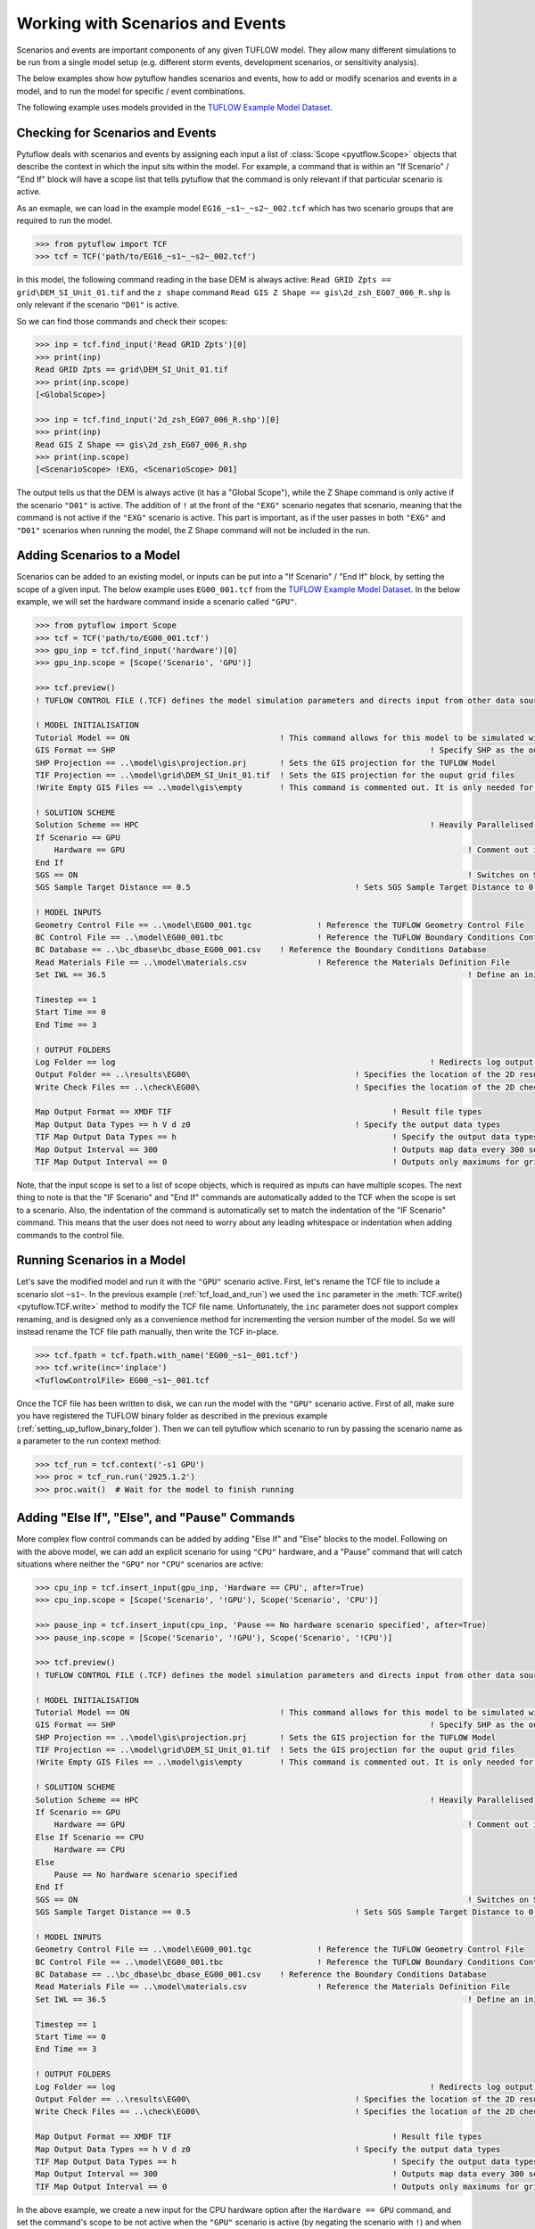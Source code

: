 .. _tcf_working_with_scenarios:

Working with Scenarios and Events
=================================

Scenarios and events are important components of any given TUFLOW model. They allow many different simulations
to be run from a single model setup (e.g. different storm events, development scenarios, or sensitivity analysis).

The below examples show how pytuflow handles scenarios and events, how to add or modify scenarios and events in a model,
and to run the model for specific / event combinations.

The following example uses models provided in the
`TUFLOW Example Model Dataset <https://wiki.tuflow.com/TUFLOW_Example_Models>`_.

Checking for Scenarios and Events
---------------------------------

Pytuflow deals with scenarios and events by assigning each input a list of :class:`Scope <pyutflow.Scope>` objects that
describe the context in which the input sits within the model. For example, a command that is within an
"If Scenario" / "End If" block will have a scope list that tells pytuflow that the command is only relevant
if that particular scenario is active.

As an exmaple, we can load in the example model ``EG16_~s1~_~s2~_002.tcf`` which has two scenario groups that are
required to run the model.

.. code-block:: pycon

    >>> from pytuflow import TCF
    >>> tcf = TCF('path/to/EG16_~s1~_~s2~_002.tcf')

In this model, the following command reading in the base DEM is always active:
``Read GRID Zpts == grid\DEM_SI_Unit_01.tif`` and the ``z shape`` command
``Read GIS Z Shape == gis\2d_zsh_EG07_006_R.shp`` is only relevant
if the scenario ``"D01"``  is active.

So we can find those commands and check their scopes:

.. code-block:: pycon

    >>> inp = tcf.find_input('Read GRID Zpts')[0]
    >>> print(inp)
    Read GRID Zpts == grid\DEM_SI_Unit_01.tif
    >>> print(inp.scope)
    [<GlobalScope>]

    >>> inp = tcf.find_input('2d_zsh_EG07_006_R.shp')[0]
    >>> print(inp)
    Read GIS Z Shape == gis\2d_zsh_EG07_006_R.shp
    >>> print(inp.scope)
    [<ScenarioScope> !EXG, <ScenarioScope> D01]

The output tells us that the DEM is always active (it has a "Global Scope"), while the Z Shape command is only active
if the scenario ``"D01"`` is active. The addition of ``!`` at the front of the ``"EXG"`` scenario negates that
scenario, meaning that the command is not active if the ``"EXG"`` scenario is active. This part is important, as
if the user passes in both ``"EXG"`` and ``"D01"`` scenarios when running the model, the Z Shape command will not be
included in the run.

Adding Scenarios to a Model
---------------------------

Scenarios can be added to an existing model, or inputs can be put into a "If Scenario" / "End If" block, by setting
the scope of a given input. The below example uses ``EG00_001.tcf`` from the
`TUFLOW Example Model Dataset <https://wiki.tuflow.com/TUFLOW_Example_Models>`_. In the below example, we will
set the hardware command inside a scenario called ``"GPU"``.

.. code-block:: pycon

    >>> from pytuflow import Scope
    >>> tcf = TCF('path/to/EG00_001.tcf')
    >>> gpu_inp = tcf.find_input('hardware')[0]
    >>> gpu_inp.scope = [Scope('Scenario', 'GPU')]

    >>> tcf.preview()
    ! TUFLOW CONTROL FILE (.TCF) defines the model simulation parameters and directs input from other data sources

    ! MODEL INITIALISATION
    Tutorial Model == ON                                ! This command allows for this model to be simulated without a TUFLOW licence
    GIS Format == SHP									! Specify SHP as the output format for all GIS files
    SHP Projection == ..\model\gis\projection.prj       ! Sets the GIS projection for the TUFLOW Model
    TIF Projection == ..\model\grid\DEM_SI_Unit_01.tif  ! Sets the GIS projection for the ouput grid files
    !Write Empty GIS Files == ..\model\gis\empty        ! This command is commented out. It is only needed for the project establishment

    ! SOLUTION SCHEME
    Solution Scheme == HPC								! Heavily Parallelised Compute, uses adaptive timestepping
    If Scenario == GPU
        Hardware == GPU										! Comment out if GPU card is not available or replace with "Hardware == CPU"
    End If
    SGS == ON											! Switches on Sub-Grid Sampling
    SGS Sample Target Distance == 0.5					! Sets SGS Sample Target Distance to 0.5m

    ! MODEL INPUTS
    Geometry Control File == ..\model\EG00_001.tgc		! Reference the TUFLOW Geometry Control File
    BC Control File == ..\model\EG00_001.tbc			! Reference the TUFLOW Boundary Conditions Control File
    BC Database == ..\bc_dbase\bc_dbase_EG00_001.csv	! Reference the Boundary Conditions Database
    Read Materials File == ..\model\materials.csv  		! Reference the Materials Definition File
    Set IWL == 36.5										! Define an initial 2D water level at start of simulation

    Timestep == 1
    Start Time == 0
    End Time == 3

    ! OUTPUT FOLDERS
    Log Folder == log		  							! Redirects log output files log folder
    Output Folder == ..\results\EG00\	  				! Specifies the location of the 2D result files
    Write Check Files == ..\check\EG00\		  			! Specifies the location of the 2D check files and prefixes them with the .tcf filename

    Map Output Format == XMDF TIF						! Result file types
    Map Output Data Types == h V d z0					! Specify the output data types
    TIF Map Output Data Types == h						! Specify the output data types for TIF Format
    Map Output Interval == 300  						! Outputs map data every 300 seconds
    TIF Map Output Interval == 0						! Outputs only maximums for grids

Note, that the input scope is set to a list of scope objects, which is required as inputs can have multiple scopes. The
next thing to note is that the "IF Scenario" and "End If" commands are automatically added to the TCF when
the scope is set to a scenario. Also, the indentation of the command is automatically set to match the indentation of the
"IF Scenario" command. This means that the user does not need to worry about any leading whitespace or indentation
when adding commands to the control file.

Running Scenarios in a Model
----------------------------

Let's save the modified model and run it with the ``"GPU"`` scenario active. First, let's rename the TCF file to
include a scenario slot ``~s1~``. In the previous example (:ref:`tcf_load_and_run`) we used the ``inc`` parameter in
the :meth:`TCF.write()<pytuflow.TCF.write>` method to modify the TCF file name. Unfortunately, the ``inc`` parameter
does not support complex renaming, and is designed only as a convenience method for incrementing the version number of the
model. So we will instead rename the TCF file path manually, then write the TCF in-place.

.. code-block:: pycon

    >>> tcf.fpath = tcf.fpath.with_name('EG00_~s1~_001.tcf')
    >>> tcf.write(inc='inplace')
    <TuflowControlFile> EG00_~s1~_001.tcf

Once the TCF file has been written to disk, we can run the model with the ``"GPU"`` scenario active. First of all, make
sure you have registered the TUFLOW binary folder as described in the previous example (:ref:`setting_up_tuflow_binary_folder`).
Then we can tell pytuflow which scenario to run by passing the scenario name as a parameter to the run context method:

.. code-block:: pycon

    >>> tcf_run = tcf.context('-s1 GPU')
    >>> proc = tcf_run.run('2025.1.2')
    >>> proc.wait()  # Wait for the model to finish running


Adding "Else If", "Else", and "Pause" Commands
----------------------------------------------

More complex flow control commands can be added by adding "Else If" and "Else" blocks to the model. Following
on with the above model, we can add an explicit scenario for using ``"CPU"`` hardware, and a "Pause" command
that will catch situations where neither the ``"GPU"`` nor ``"CPU"`` scenarios are active:

.. code-block:: pycon

    >>> cpu_inp = tcf.insert_input(gpu_inp, 'Hardware == CPU', after=True)
    >>> cpu_inp.scope = [Scope('Scenario', '!GPU'), Scope('Scenario', 'CPU')]

    >>> pause_inp = tcf.insert_input(cpu_inp, 'Pause == No hardware scenario specified', after=True)
    >>> pause_inp.scope = [Scope('Scenario', '!GPU'), Scope('Scenario', '!CPU')]

    >>> tcf.preview()
    ! TUFLOW CONTROL FILE (.TCF) defines the model simulation parameters and directs input from other data sources

    ! MODEL INITIALISATION
    Tutorial Model == ON                                ! This command allows for this model to be simulated without a TUFLOW licence
    GIS Format == SHP									! Specify SHP as the output format for all GIS files
    SHP Projection == ..\model\gis\projection.prj       ! Sets the GIS projection for the TUFLOW Model
    TIF Projection == ..\model\grid\DEM_SI_Unit_01.tif  ! Sets the GIS projection for the ouput grid files
    !Write Empty GIS Files == ..\model\gis\empty        ! This command is commented out. It is only needed for the project establishment

    ! SOLUTION SCHEME
    Solution Scheme == HPC								! Heavily Parallelised Compute, uses adaptive timestepping
    If Scenario == GPU
        Hardware == GPU										! Comment out if GPU card is not available or replace with "Hardware == CPU"
    Else If Scenario == CPU
        Hardware == CPU
    Else
        Pause == No hardware scenario specified
    End If
    SGS == ON											! Switches on Sub-Grid Sampling
    SGS Sample Target Distance == 0.5					! Sets SGS Sample Target Distance to 0.5m

    ! MODEL INPUTS
    Geometry Control File == ..\model\EG00_001.tgc		! Reference the TUFLOW Geometry Control File
    BC Control File == ..\model\EG00_001.tbc			! Reference the TUFLOW Boundary Conditions Control File
    BC Database == ..\bc_dbase\bc_dbase_EG00_001.csv	! Reference the Boundary Conditions Database
    Read Materials File == ..\model\materials.csv  		! Reference the Materials Definition File
    Set IWL == 36.5										! Define an initial 2D water level at start of simulation

    Timestep == 1
    Start Time == 0
    End Time == 3

    ! OUTPUT FOLDERS
    Log Folder == log		  							! Redirects log output files log folder
    Output Folder == ..\results\EG00\	  				! Specifies the location of the 2D result files
    Write Check Files == ..\check\EG00\		  			! Specifies the location of the 2D check files and prefixes them with the .tcf filename

    Map Output Format == XMDF TIF						! Result file types
    Map Output Data Types == h V d z0					! Specify the output data types
    TIF Map Output Data Types == h						! Specify the output data types for TIF Format
    Map Output Interval == 300  						! Outputs map data every 300 seconds
    TIF Map Output Interval == 0						! Outputs only maximums for grids

In the above example, we create a new input for the CPU hardware option after the ``Hardware == GPU`` command, and set the command's scope
to be not active when the ``"GPU"`` scenario is active (by negating the scenario with ``!``) and when the ``"CPU"``
scenario is active. And then we add a new pause command after the ``Hardware == CPU`` command, which is only active
when neither the ``"GPU"`` nor the ``"CPU"`` scenarios are active. The negative scenario scopes are important here and
are required to trigger "Else If" and "Else" blocks. Note, the order of the scope in the list is also important.

It's also possible to create a scope variable and to call the :meth:`Scope.as_neg()<pytuflow.Scope.as_neg>` method to
accomplish the same thing:

.. code-block:: pycon

    >>> gpu_scope = Scope('Scenario', 'GPU')
    >>> cpu_scope = Scope('Scenario', 'CPU')

    >>> gpu_scenario = [gpu_scope]
    >>> cpu_scenario = [gpu_scope.as_neg(), cpu_scope]
    >>> no_hardware_scenario = [gpu_scope.as_neg(), cpu_scope.as_neg()]

    >>> no_hardware_scenario
    [<ScenarioScope> !GPU, <ScenarioScope> !CPU]

Finally, it's worth checking what happens when we try and run the model without any scenarios active. First, we have
to write the changes to disk, in this instance we can let the file name auto increment to run ``002``. We can
do this by passing in ``"auto"`` to the ``inc`` parameter, or not passing in any argument as ``"auto"`` is
the default. Then after  tcf has been written we can try and create the run context:

.. code-block:: pycon

    >>> tcf.write()
    <TuflowControlFile> EG00_~s1~_002.tcf

    >>> tcf_run = tcf.context()
    Traceback (most recent call last):
      ...
    ValueError: Pause command encountered: No hardware scenario specified

In the above example, an exception is raised when we try and create the run context. This is because the
pause command is active in the chosen scenario (or lack thereof). The pause message is printed as part of the
exception message.

Note, the run context will look for default scenarios (e.g. ``"Model Scenarios == GPU"``) if no scenarios arguments are
passed in.

